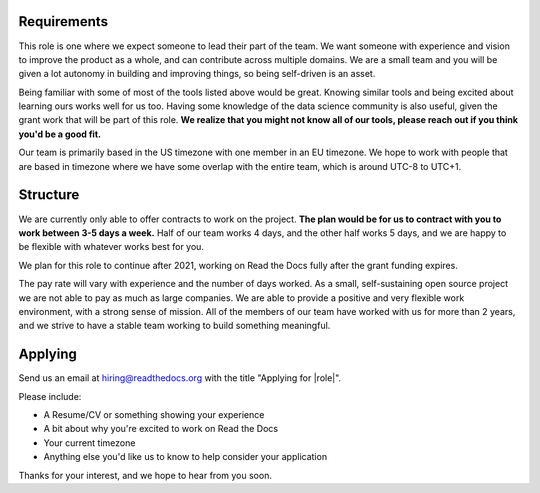 
Requirements
------------

This role is one where we expect someone to lead their part of the team.
We want someone with experience and vision to improve the product as a whole,
and can contribute across multiple domains.
We are a small team and you will be given a lot autonomy in building and improving things,
so being self-driven is an asset.

Being familiar with some of most of the tools listed above would be great.
Knowing similar tools and being excited about learning ours works well for us too.
Having some knowledge of the data science community is also useful,
given the grant work that will be part of this role.
**We realize that you might not know all of our tools,
please reach out if you think you'd be a good fit.**

Our team is primarily based in the US timezone with one member in an EU timezone.
We hope to work with people that are based in timezone where we have some overlap with the entire team,
which is around UTC-8 to UTC+1.

Structure
---------

We are currently only able to offer contracts to work on the project.
**The plan would be for us to contract with you to work between 3-5 days a week.**
Half of our team works 4 days, and the other half works 5 days,
and we are happy to be flexible with whatever works best for you.

We plan for this role to continue after 2021,
working on Read the Docs fully after the grant funding expires.

The pay rate will vary with experience and the number of days worked.
As a small, self-sustaining open source project we are not able to pay as much as large companies.
We are able to provide a positive and very flexible work environment,
with a strong sense of mission.
All of the members of our team have worked with us for more than 2 years,
and we strive to have a stable team working to build something meaningful.

Applying
--------

Send us an email at hiring@readthedocs.org with the title "Applying for |role|".

Please include:

* A Resume/CV or something showing your experience
* A bit about why you're excited to work on Read the Docs
* Your current timezone
* Anything else you'd like us to know to help consider your application

Thanks for your interest, and we hope to hear from you soon.
